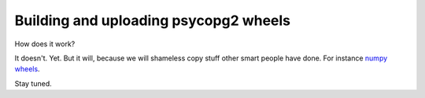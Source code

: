 Building and uploading psycopg2 wheels
======================================

How does it work?

It doesn't. Yet. But it will, because we will shameless copy stuff other smart
people have done.  For instance `numpy wheels`__.

.. __: https://github.com/MacPython/numpy-wheels

Stay tuned.
